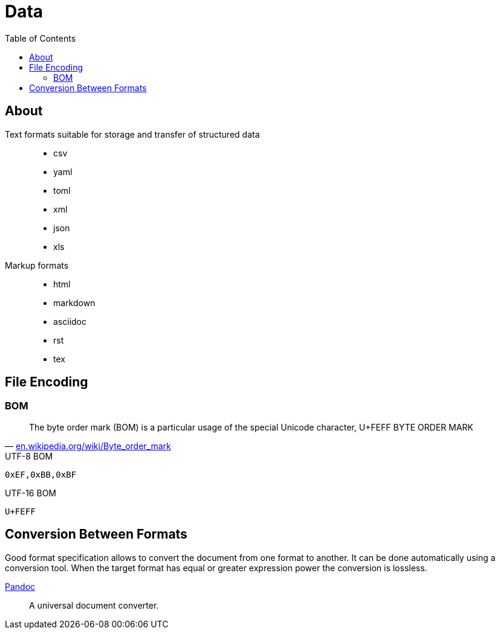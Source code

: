 = Data
:keywords: data, text, format, csv, yaml, json, xml, html, tex, asciidoc, markdown
:hide-uri-scheme:
:toc:
:source-highlighter: highlight.js
:stylesheet: ../style.css
:linkcss:

== About

Text formats suitable for storage and transfer of structured data::
* csv
* yaml
* toml
* xml
* json
* xls
Markup formats::
* html
* markdown
* asciidoc
* rst
* tex

== File Encoding

=== BOM

"The byte order mark (BOM) is a particular usage of the special Unicode character, U+FEFF BYTE ORDER MARK"
-- https://en.wikipedia.org/wiki/Byte_order_mark

.UTF-8 BOM
----
0xEF,0xBB,0xBF
----

.UTF-16 BOM
----
U+FEFF
----

== Conversion Between Formats

Good format specification allows to convert the document from one format to another.
It can be done automatically using a conversion tool.
When the target format has equal or greater expression power the conversion is lossless.

link:pandoc[Pandoc]::
A universal document converter.
